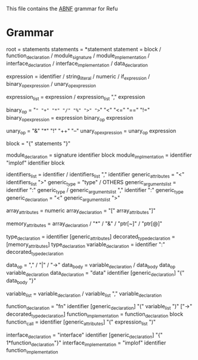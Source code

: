 #+FILETAGS: REFULANG

This file contains the [[http://tools.ietf.org/html/rfc5234][ABNF]] grammar for Refu

* Grammar
root = statements
statements = *statement
statement = block
          / function_declaration
          / module_signature
          / module_implementation
          / interface_declaration
          / interface_implementation
          / data_declaration

expression = identifier
           / string_literal
           / numeric
           / if_expression
           / binary_op_expression
           / unary_op_expression

expression_list = expression
                / expression_list "," expression

binary_op = "=" "+" "*" "/" "%" ">" ">=" "<" "<=" "==" "!="
binary_op_expression = expression binary_op expression

unary_op = "&" "*" "!" "++" "--"
unary_op_expression = unary_op expression
           
block = "{" statements "}"

module_declaration = signature identifier block
module_implmentation = identifier "implof" identifier block

identifiers_list = identifier / identifiers_list "," identifier
generic_attributes = "<" identifiers_list ">"
generic_type = "type" / OTHERS
generic_arguments_list = identifier ":" generic_type
                       / generic_arguments_list "," identifier ":" generic_type
generic_declaration = "<" generic_arguments_list ">"

array_attributes = numeric
array_declaration = "[" array_attributes"]"

memory_attributes = array_declaration
                  / "*"
                  / "&"
                  / "ptr[~]"
                  / "ptr[@]"

type_declaration = identifier [generic_attributes]
decorated_type_declaration = [memory_attributes] type_declaration 
variable_declaration = identifier ":" decorated_type_declaration

data_op = "," / "|" / "->"
data_body = variable_declaration
          / data_body data_op variable_declaration
data_declaration = "data" identifier [generic_declaration] "{" data_body "}"

variable_list = variable_declaration
              / variable_list "," variable_declaration

function_declaration = "fn" identifier [generic_declaration] "(" variable_list ")" ["->" decorated_type_declaration]
function_implementation = function_declaration block
function_call = identifier [generic_attributes] "(" expression_list ")"

interface_declaration = "interface" identifier [generic_declaration] "{" 1*function_declaration"}"
interface_implementation = "implof" identifier function_implementation
